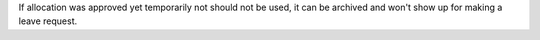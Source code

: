 If allocation was approved yet temporarily not should not be used, it can be
archived and won't show up for making a leave request.
